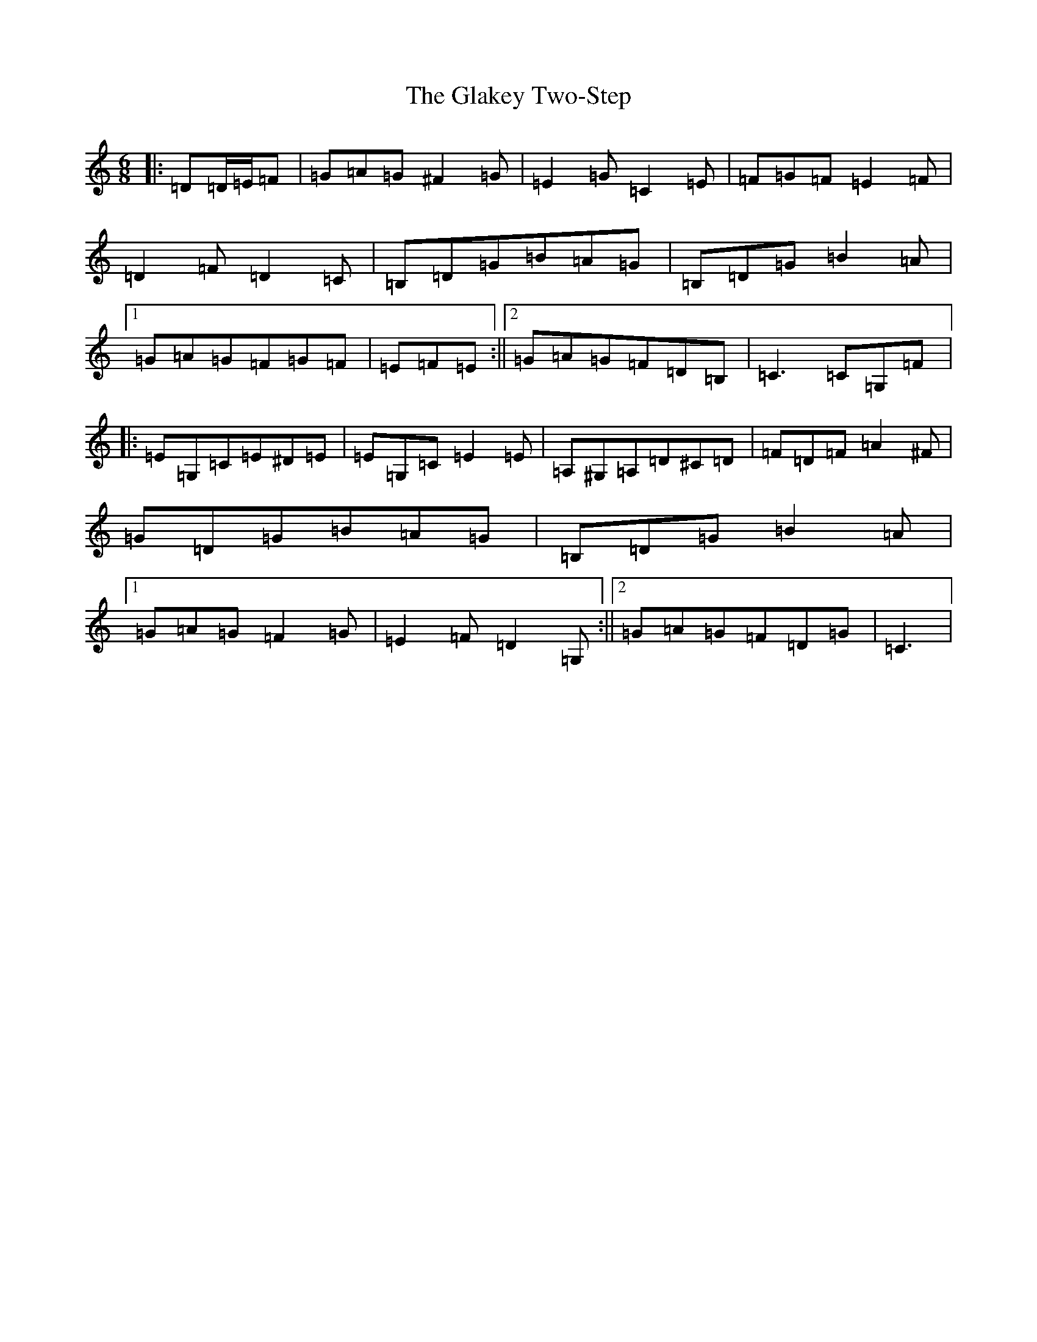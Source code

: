 X: 8018
T: Glakey Two-Step, The
S: https://thesession.org/tunes/12721#setting21509
R: slide
M:6/8
L:1/8
K: C Major
|:=D=D/2=E/2=F|=G=A=G^F2=G|=E2=G=C2=E|=F=G=F=E2=F|=D2=F=D2=C|=B,=D=G=B=A=G|=B,=D=G=B2=A|1=G=A=G=F=G=F|=E=F=E:||2=G=A=G=F=D=B,|=C3=C=G,=F|:=E=G,=C=E^D=E|=E=G,=C=E2=E|=A,^G,=A,=D^C=D|=F=D=F=A2^F|=G=D=G=B=A=G|=B,=D=G=B2=A|1=G=A=G=F2=G|=E2=F=D2=G,:||2=G=A=G=F=D=G|=C3|